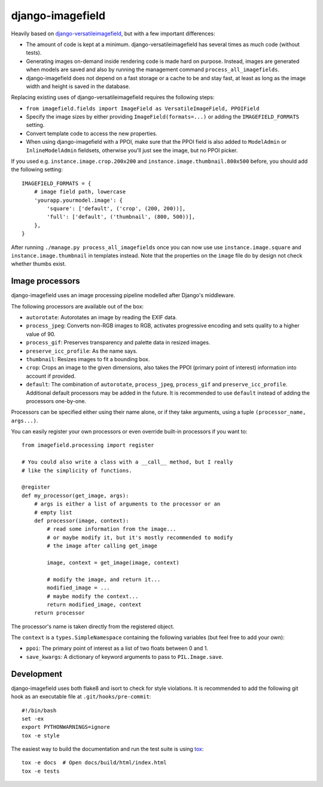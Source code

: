 =================
django-imagefield
=================

.. image:: https://travis-ci.org/matthiask/django-imagefield.svg?branch=master
    :target: https://travis-ci.org/matthiask/django-imagefield

.. image:: https://readthedocs.org/projects/django-imagefield/badge/?version=latest
    :target: https://django-imagefield.readthedocs.io/en/latest/?badge=latest
    :alt: Documentation Status


Heavily based on `django-versatileimagefield
<https://github.com/respondcreate/django-versatileimagefield>`_, but
with a few important differences:

- The amount of code is kept at a minimum. django-versatileimagefield
  has several times as much code (without tests).
- Generating images on-demand inside rendering code is made hard on
  purpose. Instead, images are generated when models are saved and also
  by running the management command ``process_all_imagefields``.
- django-imagefield does not depend on a fast storage or a cache to be
  and stay fast, at least as long as the image width and height is saved
  in the database.

Replacing existing uses of django-versatileimagefield requires the
following steps:

- ``from imagefield.fields import ImageField as VersatileImageField, PPOIField``
- Specify the image sizes by either providing ``ImageField(formats=...)`` or
  adding the ``IMAGEFIELD_FORMATS`` setting.
- Convert template code to access the new properties.
- When using django-imagefield with a PPOI, make sure that the PPOI
  field is also added to ``ModelAdmin`` or ``InlineModelAdmin``
  fieldsets, otherwise you'll just see the image, but no PPOI picker.

If you used e.g. ``instance.image.crop.200x200`` and
``instance.image.thumbnail.800x500`` before, you should add the
following setting::

    IMAGEFIELD_FORMATS = {
        # image field path, lowercase
        'yourapp.yourmodel.image': {
            'square': ['default', ('crop', (200, 200))],
            'full': ['default', ('thumbnail', (800, 500))],
        },
    }

After running ``./manage.py process_all_imagefields`` once you can now
use use ``instance.image.square`` and ``instance.image.thumbnail`` in
templates instead. Note that the properties on the ``image`` file do by
design not check whether thumbs exist.


Image processors
================

django-imagefield uses an image processing pipeline modelled after
Django's middleware.

The following processors are available out of the box:

- ``autorotate``: Autorotates an image by reading the EXIF data.
- ``process_jpeg``: Converts non-RGB images to RGB, activates
  progressive encoding and sets quality to a higher value of 90.
- ``process_gif``: Preserves transparency and palette data in resized
  images.
- ``preserve_icc_profile``: As the name says.
- ``thumbnail``: Resizes images to fit a bounding box.
- ``crop``: Crops an image to the given dimensions, also takes the PPOI
  (primary point of interest) information into account if provided.
- ``default``: The combination of ``autorotate``, ``process_jpeg``,
  ``process_gif`` and ``preserve_icc_profile``. Additional default
  processors may be added in the future. It is recommended to use
  ``default`` instead of adding the processors one-by-one.

Processors can be specified either using their name alone, or if they
take arguments, using a tuple ``(processor_name, args...)``.

You can easily register your own processors or even override built-in
processors if you want to::

    from imagefield.processing import register

    # You could also write a class with a __call__ method, but I really
    # like the simplicity of functions.

    @register
    def my_processor(get_image, args):
        # args is either a list of arguments to the processor or an
        # empty list
        def processor(image, context):
            # read some information from the image...
            # or maybe modify it, but it's mostly recommended to modify
            # the image after calling get_image

            image, context = get_image(image, context)

            # modify the image, and return it...
            modified_image = ...
            # maybe modify the context...
            return modified_image, context
        return processor

The processor's name is taken directly from the registered object.

The ``context`` is a ``types.SimpleNamespace`` containing the following
variables (but feel free to add your own):

- ``ppoi``: The primary point of interest as a list of two floats
  between 0 and 1.
- ``save_kwargs``: A dictionary of keyword arguments to pass to
  ``PIL.Image.save``.


Development
===========

django-imagefield uses both flake8 and isort to check for style violations. It is
recommended to add the following git hook as an executable file at
``.git/hooks/pre-commit``::

    #!/bin/bash
    set -ex
    export PYTHONWARNINGS=ignore
    tox -e style

The easiest way to build the documentation and run the test suite is
using tox_::

    tox -e docs  # Open docs/build/html/index.html
    tox -e tests


.. _documentation: https://django-imagefield.readthedocs.io/en/latest/
.. _tox: https://tox.readthedocs.io/


